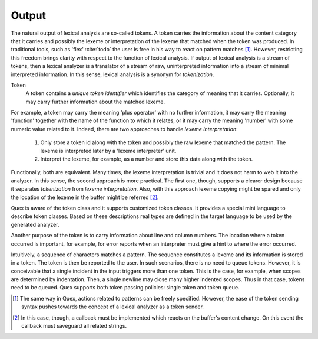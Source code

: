 Output
======

The natural output of lexical analysis are so-called tokens. A token carries
the information about the content category that it carries and possibly the
lexeme or interpretation of the lexeme that matched when the token was
produced.  In traditional tools, such as 'flex' :cite:`todo` the user is free
in his way to react on pattern matches [#f1]_.  However, restricting this
freedom brings clarity with respect to the function of lexical analysis. 
If output of lexical analysis is a stream of tokens, then a lexical analyzer is
a translator of a stream of raw, uninterpreted information into a stream of
minimal interpreted information. In this sense, lexical analysis is a synonym
for *tokenization*. 

Token
   A token contains a *unique token identifier* which identifies the category 
   of meaning that it carries. Optionally, it may carry further information 
   about the matched lexeme. 

For example, a token may carry the meaning 'plus operator' with no further
information, it may carry the meaning 'function' together with the name of the
function to which it relates, or it may carry the meaning 'number' with some
numeric value related to it. Indeed, there are two approaches to 
handle *lexeme interpretation*:

 #. Only store a token id along with the token and possibly the raw lexeme 
    that matched the pattern. The lexeme is interpreted later by a
    'lexeme interpreter' unit.

 #. Interpret the lexeme, for example, as a number and store this 
    data along with the token.

Functionally, both are equivalent. Many times, the lexeme interpretation is
trivial and it does not harm to web it into the analyzer. In this sense, the
second approach is more practical. The first one, though, supports a clearer
design because it separates *tokenization* from *lexeme interpretation*. Also, 
with this approach lexeme copying might be spared and only the location of 
the lexeme in the buffer might be referred [#f2]_. 

Quex is aware of the token class and it supports customized token classes.
It provides a special mini language to describe token classes. Based on these
descriptions real types are defined in the target language to be used by
the generated analyzer. 

Another purpose of the token is to carry information about line and column
numbers. The location where a token occurred is important, for example, for
error reports when an interpreter must give a hint to where the error occurred.

Intuitively, a sequence of characters matches a pattern. The sequence
constitutes a lexeme and its information is stored in a token. The token is
then be reported to the user. In such scenarios, there is no need to queue
tokens. However, it is conceivable that a single incident in the input triggers
more than one token. This is the case, for example, when scopes are determined
by indentation.  Then, a single newline may close many higher indented scopes.
Thus in that case, tokens need to be queued. Quex supports both token passing
policies: single token and token queue.


.. rubric: Footnotes

.. [#f1] The same way in Quex, actions related to patterns can be freely
         specified. However, the ease of the token sending syntax pushes
         towards the concept of a lexical analyzer as a token sender.

.. [#f2] In this case, though, a callback must be implemented which 
         reacts on the buffer's content change. On this event the
         callback must saveguard all related strings.

